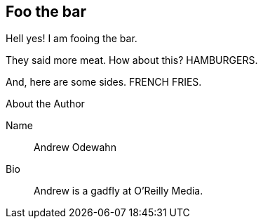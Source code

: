 == Foo the bar

Hell yes!  I am fooing the bar.

They said more meat.  How about this?  HAMBURGERS.

And, here are some sides.  FRENCH FRIES.


[NOTE]
.About the Author
****
Name::
   Andrew Odewahn
Bio::
   Andrew is a gadfly at O'Reilly Media.
****
